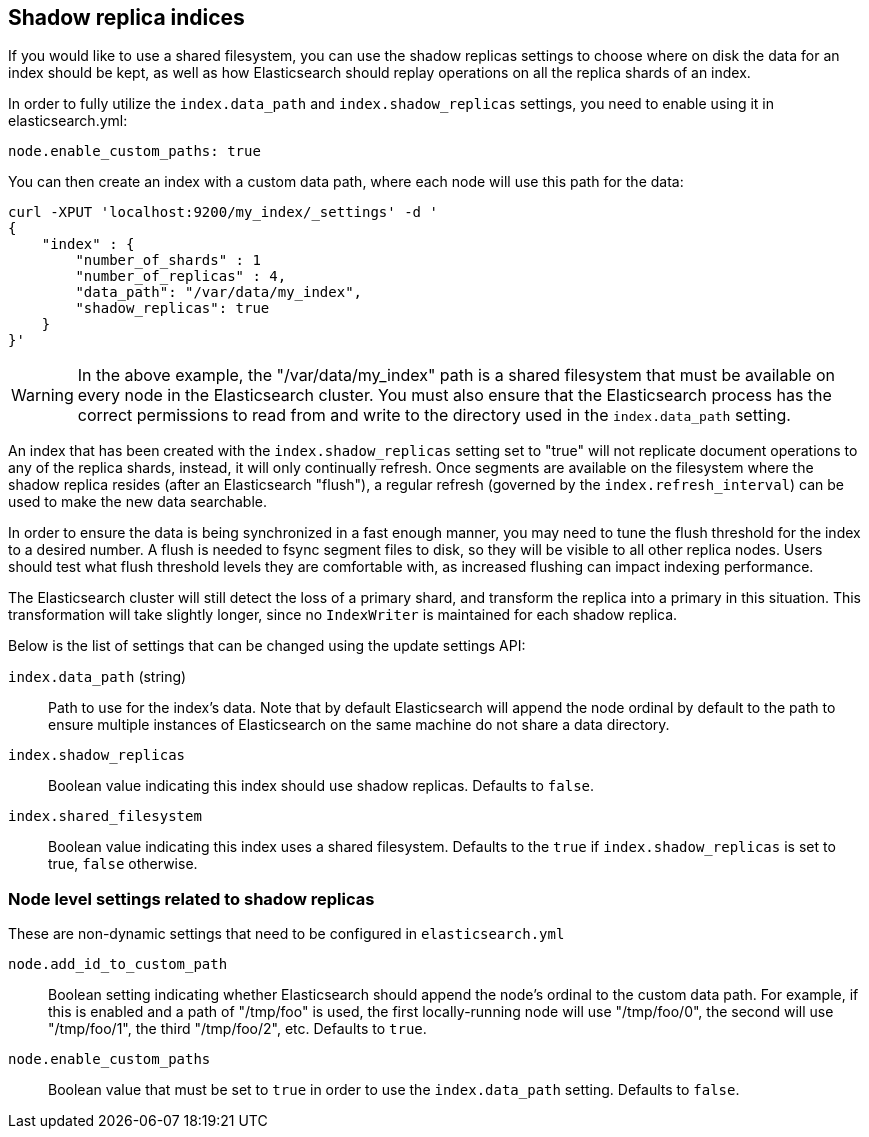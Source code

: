 [[indices-shadow-replicas]]
== Shadow replica indices

If you would like to use a shared filesystem, you can use the shadow replicas
settings to choose where on disk the data for an index should be kept, as well
as how Elasticsearch should replay operations on all the replica shards of an
index.

In order to fully utilize the `index.data_path` and `index.shadow_replicas`
settings, you need to enable using it in elasticsearch.yml:

[source,yaml]
--------------------------------------------------
node.enable_custom_paths: true
--------------------------------------------------

You can then create an index with a custom data path, where each node will use
this path for the data:

[source,js]
--------------------------------------------------
curl -XPUT 'localhost:9200/my_index/_settings' -d '
{
    "index" : {
        "number_of_shards" : 1
        "number_of_replicas" : 4,
        "data_path": "/var/data/my_index",
        "shadow_replicas": true
    } 
}'
--------------------------------------------------

[WARNING]
========================
In the above example, the "/var/data/my_index" path is a shared filesystem that
must be available on every node in the Elasticsearch cluster. You must also
ensure that the Elasticsearch process has the correct permissions to read from
and write to the directory used in the `index.data_path` setting.
========================

An index that has been created with the `index.shadow_replicas` setting set to
"true" will not replicate document operations to any of the replica shards,
instead, it will only continually refresh. Once segments are available on the
filesystem where the shadow replica resides (after an Elasticsearch "flush"), a
regular refresh (governed by the `index.refresh_interval`) can be used to make
the new data searchable.

In order to ensure the data is being synchronized in a fast enough manner, you
may need to tune the flush threshold for the index to a desired number. A flush
is needed to fsync segment files to disk, so they will be visible to all other
replica nodes. Users should test what flush threshold levels they are
comfortable with, as increased flushing can impact indexing performance.

The Elasticsearch cluster will still detect the loss of a primary shard, and
transform the replica into a primary in this situation. This transformation will
take slightly longer, since no `IndexWriter` is maintained for each shadow
replica.

Below is the list of settings that can be changed using the update
settings API:

`index.data_path` (string)::
    Path to use for the index's data. Note that by default Elasticsearch will
    append the node ordinal by default to the path to ensure multiple instances
    of Elasticsearch on the same machine do not share a data directory.

`index.shadow_replicas`::
    Boolean value indicating this index should use shadow replicas. Defaults to
    `false`.

`index.shared_filesystem`::
    Boolean value indicating this index uses a shared filesystem. Defaults to
    the `true` if `index.shadow_replicas` is set to true, `false` otherwise.

=== Node level settings related to shadow replicas

These are non-dynamic settings that need to be configured in `elasticsearch.yml`

`node.add_id_to_custom_path`::
    Boolean setting indicating whether Elasticsearch should append the node's
    ordinal to the custom data path. For example, if this is enabled and a path
    of "/tmp/foo" is used, the first locally-running node will use "/tmp/foo/0",
    the second will use "/tmp/foo/1", the third "/tmp/foo/2", etc. Defaults to
    `true`.

`node.enable_custom_paths`::
    Boolean value that must be set to `true` in order to use the
    `index.data_path` setting. Defaults to `false`.


